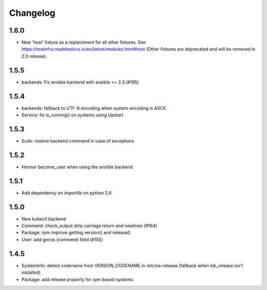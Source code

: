 =========
Changelog
=========

1.6.0
=====

* New 'host' fixture as a replacement for all other fixtures.
  See https://testinfra.readthedocs.io/en/latest/modules.html#host
  (Other fixtures are deprecated and will be removed in 2.0 release).


1.5.5
=====

* backends: Fix ansible backend with ansible >= 2.3 (#195)

1.5.4
=====

* backends: fallback to UTF-8 encoding when system encoding is ASCII.
* Service: fix is_running() on systems using Upstart

1.5.3
=====

* Sudo: restore backend command in case of exceptions

1.5.2
=====

* Honnor become_user when using the ansible backend

1.5.1
=====

* Add dependency on importlib on python 2.6


1.5.0
=====

* New kubectl backend
* Command: check_output strip carriage return and newlines (#164)
* Package: rpm improve getting version() and release()
* User: add gecos (comment) field (#155)

1.4.5
=====

* SystemInfo: detect codename from VERSION_CODENAME in /etc/os-release
  (fallback when lsb_release isn't installed).
* Package: add release property for rpm based systems.
